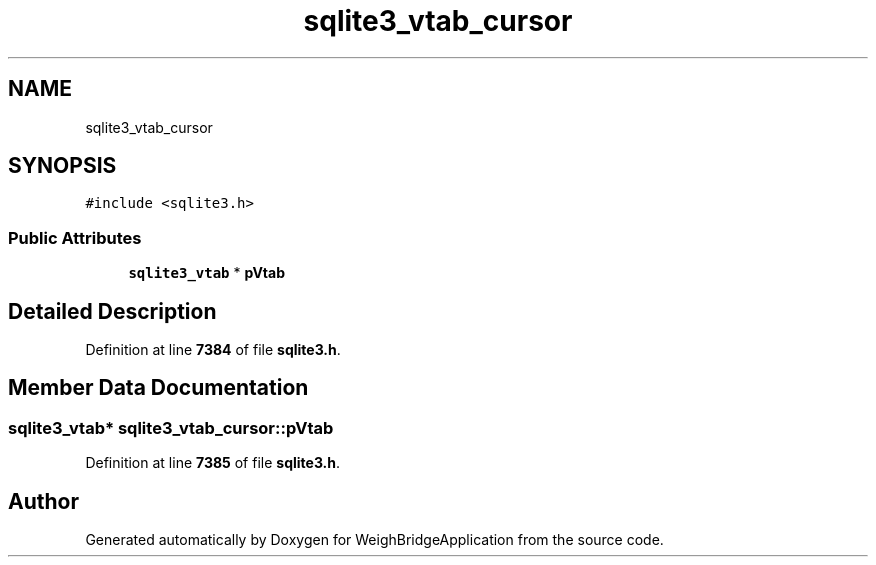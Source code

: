 .TH "sqlite3_vtab_cursor" 3 "Tue Mar 7 2023" "Version 0.0.1" "WeighBridgeApplication" \" -*- nroff -*-
.ad l
.nh
.SH NAME
sqlite3_vtab_cursor
.SH SYNOPSIS
.br
.PP
.PP
\fC#include <sqlite3\&.h>\fP
.SS "Public Attributes"

.in +1c
.ti -1c
.RI "\fBsqlite3_vtab\fP * \fBpVtab\fP"
.br
.in -1c
.SH "Detailed Description"
.PP 
Definition at line \fB7384\fP of file \fBsqlite3\&.h\fP\&.
.SH "Member Data Documentation"
.PP 
.SS "\fBsqlite3_vtab\fP* sqlite3_vtab_cursor::pVtab"

.PP
Definition at line \fB7385\fP of file \fBsqlite3\&.h\fP\&.

.SH "Author"
.PP 
Generated automatically by Doxygen for WeighBridgeApplication from the source code\&.
